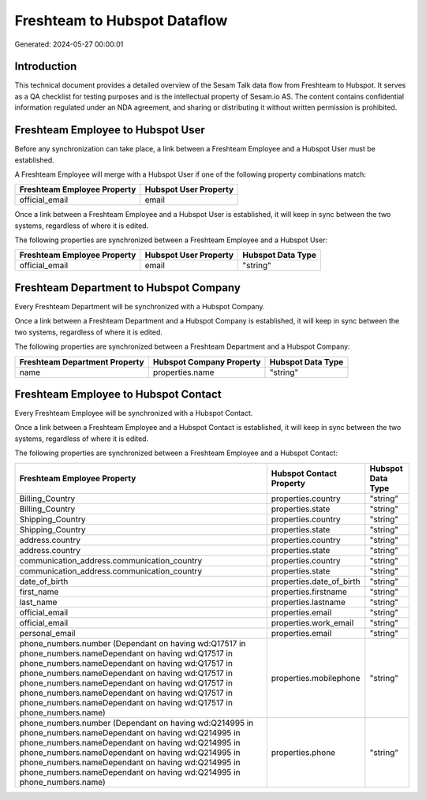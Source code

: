 =============================
Freshteam to Hubspot Dataflow
=============================

Generated: 2024-05-27 00:00:01

Introduction
------------

This technical document provides a detailed overview of the Sesam Talk data flow from Freshteam to Hubspot. It serves as a QA checklist for testing purposes and is the intellectual property of Sesam.io AS. The content contains confidential information regulated under an NDA agreement, and sharing or distributing it without written permission is prohibited.

Freshteam Employee to Hubspot User
----------------------------------
Before any synchronization can take place, a link between a Freshteam Employee and a Hubspot User must be established.

A Freshteam Employee will merge with a Hubspot User if one of the following property combinations match:

.. list-table::
   :header-rows: 1

   * - Freshteam Employee Property
     - Hubspot User Property
   * - official_email
     - email

Once a link between a Freshteam Employee and a Hubspot User is established, it will keep in sync between the two systems, regardless of where it is edited.

The following properties are synchronized between a Freshteam Employee and a Hubspot User:

.. list-table::
   :header-rows: 1

   * - Freshteam Employee Property
     - Hubspot User Property
     - Hubspot Data Type
   * - official_email
     - email
     - "string"


Freshteam Department to Hubspot Company
---------------------------------------
Every Freshteam Department will be synchronized with a Hubspot Company.

Once a link between a Freshteam Department and a Hubspot Company is established, it will keep in sync between the two systems, regardless of where it is edited.

The following properties are synchronized between a Freshteam Department and a Hubspot Company:

.. list-table::
   :header-rows: 1

   * - Freshteam Department Property
     - Hubspot Company Property
     - Hubspot Data Type
   * - name
     - properties.name
     - "string"


Freshteam Employee to Hubspot Contact
-------------------------------------
Every Freshteam Employee will be synchronized with a Hubspot Contact.

Once a link between a Freshteam Employee and a Hubspot Contact is established, it will keep in sync between the two systems, regardless of where it is edited.

The following properties are synchronized between a Freshteam Employee and a Hubspot Contact:

.. list-table::
   :header-rows: 1

   * - Freshteam Employee Property
     - Hubspot Contact Property
     - Hubspot Data Type
   * - Billing_Country
     - properties.country
     - "string"
   * - Billing_Country
     - properties.state
     - "string"
   * - Shipping_Country
     - properties.country
     - "string"
   * - Shipping_Country
     - properties.state
     - "string"
   * - address.country
     - properties.country
     - "string"
   * - address.country
     - properties.state
     - "string"
   * - communication_address.communication_country
     - properties.country
     - "string"
   * - communication_address.communication_country
     - properties.state
     - "string"
   * - date_of_birth
     - properties.date_of_birth
     - "string"
   * - first_name
     - properties.firstname
     - "string"
   * - last_name
     - properties.lastname
     - "string"
   * - official_email
     - properties.email
     - "string"
   * - official_email
     - properties.work_email
     - "string"
   * - personal_email
     - properties.email
     - "string"
   * - phone_numbers.number (Dependant on having wd:Q17517 in phone_numbers.nameDependant on having wd:Q17517 in phone_numbers.nameDependant on having wd:Q17517 in phone_numbers.nameDependant on having wd:Q17517 in phone_numbers.nameDependant on having wd:Q17517 in phone_numbers.nameDependant on having wd:Q17517 in phone_numbers.nameDependant on having wd:Q17517 in phone_numbers.name)
     - properties.mobilephone
     - "string"
   * - phone_numbers.number (Dependant on having wd:Q214995 in phone_numbers.nameDependant on having wd:Q214995 in phone_numbers.nameDependant on having wd:Q214995 in phone_numbers.nameDependant on having wd:Q214995 in phone_numbers.nameDependant on having wd:Q214995 in phone_numbers.nameDependant on having wd:Q214995 in phone_numbers.name)
     - properties.phone
     - "string"

